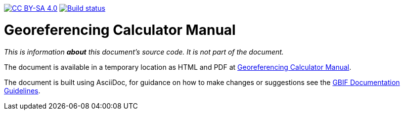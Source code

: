 //https://doi.org/TODOTODO[image:https://zenodo.org/badge/DOI/TODOTODO.svg[doi:TODOTODO]]
https://creativecommons.org/licenses/by-sa/4.0/[image:https://img.shields.io/badge/License-CC%20BY%2D-SA%204.0-lightgrey.svg[CC BY-SA 4.0]]
https://builds.gbif.org/job/doc-georeferencing-calculator/[image:https://builds.gbif.org/job/doc-georeferencing-calculator/badge/icon[Build status]]

= Georeferencing Calculator Manual

_This is information *about* this document's source code.  It is not part of the document._

The document is available in a temporary location as HTML and PDF at https://docs.gbif-uat.org/georeferencing-calculator/en/[Georeferencing Calculator Manual].

The document is built using AsciiDoc, for guidance on how to make changes or suggestions see the https://docs.gbif.org/documentation-guidelines/[GBIF Documentation Guidelines].
